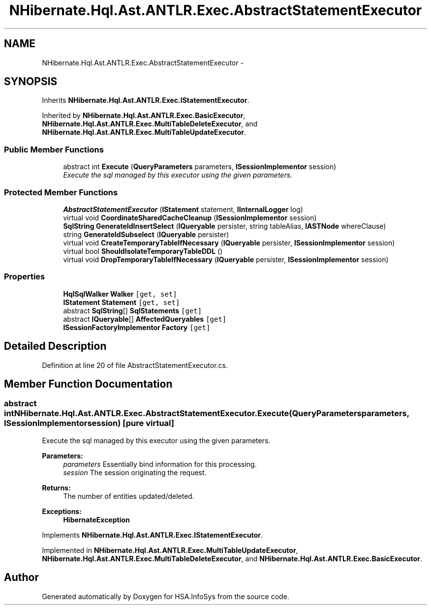 .TH "NHibernate.Hql.Ast.ANTLR.Exec.AbstractStatementExecutor" 3 "Fri Jul 5 2013" "Version 1.0" "HSA.InfoSys" \" -*- nroff -*-
.ad l
.nh
.SH NAME
NHibernate.Hql.Ast.ANTLR.Exec.AbstractStatementExecutor \- 
.SH SYNOPSIS
.br
.PP
.PP
Inherits \fBNHibernate\&.Hql\&.Ast\&.ANTLR\&.Exec\&.IStatementExecutor\fP\&.
.PP
Inherited by \fBNHibernate\&.Hql\&.Ast\&.ANTLR\&.Exec\&.BasicExecutor\fP, \fBNHibernate\&.Hql\&.Ast\&.ANTLR\&.Exec\&.MultiTableDeleteExecutor\fP, and \fBNHibernate\&.Hql\&.Ast\&.ANTLR\&.Exec\&.MultiTableUpdateExecutor\fP\&.
.SS "Public Member Functions"

.in +1c
.ti -1c
.RI "abstract int \fBExecute\fP (\fBQueryParameters\fP parameters, \fBISessionImplementor\fP session)"
.br
.RI "\fIExecute the sql managed by this executor using the given parameters\&. \fP"
.in -1c
.SS "Protected Member Functions"

.in +1c
.ti -1c
.RI "\fBAbstractStatementExecutor\fP (\fBIStatement\fP statement, \fBIInternalLogger\fP log)"
.br
.ti -1c
.RI "virtual void \fBCoordinateSharedCacheCleanup\fP (\fBISessionImplementor\fP session)"
.br
.ti -1c
.RI "\fBSqlString\fP \fBGenerateIdInsertSelect\fP (\fBIQueryable\fP persister, string tableAlias, \fBIASTNode\fP whereClause)"
.br
.ti -1c
.RI "string \fBGenerateIdSubselect\fP (\fBIQueryable\fP persister)"
.br
.ti -1c
.RI "virtual void \fBCreateTemporaryTableIfNecessary\fP (\fBIQueryable\fP persister, \fBISessionImplementor\fP session)"
.br
.ti -1c
.RI "virtual bool \fBShouldIsolateTemporaryTableDDL\fP ()"
.br
.ti -1c
.RI "virtual void \fBDropTemporaryTableIfNecessary\fP (\fBIQueryable\fP persister, \fBISessionImplementor\fP session)"
.br
.in -1c
.SS "Properties"

.in +1c
.ti -1c
.RI "\fBHqlSqlWalker\fP \fBWalker\fP\fC [get, set]\fP"
.br
.ti -1c
.RI "\fBIStatement\fP \fBStatement\fP\fC [get, set]\fP"
.br
.ti -1c
.RI "abstract \fBSqlString\fP[] \fBSqlStatements\fP\fC [get]\fP"
.br
.ti -1c
.RI "abstract \fBIQueryable\fP[] \fBAffectedQueryables\fP\fC [get]\fP"
.br
.ti -1c
.RI "\fBISessionFactoryImplementor\fP \fBFactory\fP\fC [get]\fP"
.br
.in -1c
.SH "Detailed Description"
.PP 
Definition at line 20 of file AbstractStatementExecutor\&.cs\&.
.SH "Member Function Documentation"
.PP 
.SS "abstract int NHibernate\&.Hql\&.Ast\&.ANTLR\&.Exec\&.AbstractStatementExecutor\&.Execute (\fBQueryParameters\fPparameters, \fBISessionImplementor\fPsession)\fC [pure virtual]\fP"

.PP
Execute the sql managed by this executor using the given parameters\&. 
.PP
\fBParameters:\fP
.RS 4
\fIparameters\fP Essentially bind information for this processing\&. 
.br
\fIsession\fP The session originating the request\&. 
.RE
.PP
\fBReturns:\fP
.RS 4
The number of entities updated/deleted\&. 
.RE
.PP
\fBExceptions:\fP
.RS 4
\fI\fBHibernateException\fP\fP 
.RE
.PP

.PP
Implements \fBNHibernate\&.Hql\&.Ast\&.ANTLR\&.Exec\&.IStatementExecutor\fP\&.
.PP
Implemented in \fBNHibernate\&.Hql\&.Ast\&.ANTLR\&.Exec\&.MultiTableUpdateExecutor\fP, \fBNHibernate\&.Hql\&.Ast\&.ANTLR\&.Exec\&.MultiTableDeleteExecutor\fP, and \fBNHibernate\&.Hql\&.Ast\&.ANTLR\&.Exec\&.BasicExecutor\fP\&.

.SH "Author"
.PP 
Generated automatically by Doxygen for HSA\&.InfoSys from the source code\&.
